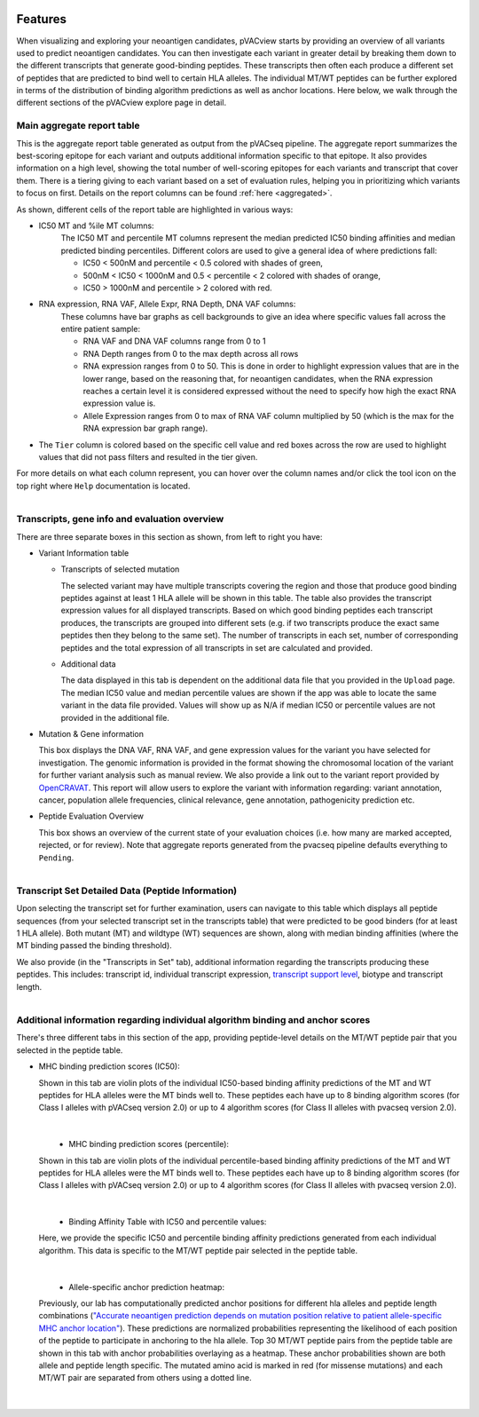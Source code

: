 .. image:: ../images/pVACview_logo_trans-bg_sm_v4b.png
    :align: right
    :alt: pVACview logo

.. raw:: html

  <style> .large {font-size: 70%; font-weight: bold} </style>
  <style> .bold {font-size: 100%; font-weight: bold} </style>

.. role:: large
.. role:: bold

.. _features_pvacview_label:

Features
---------------

When visualizing and exploring your neoantigen candidates, pVACview starts by providing an overview of all variants used to predict neoantigen candidates. You can then investigate each variant in
greater detail by breaking them down to the different transcripts that generate good-binding peptides. These transcripts then often each produce a different set of peptides that are predicted
to bind well to certain HLA alleles. The individual MT/WT peptides can be further explored in terms of the distribution of binding algorithm predictions as well as anchor locations. Here below, we walk through
the different sections of the pVACview explore page in detail.



:large:`Main aggregate report table`
_____________________________________

This is the aggregate report table generated as output from the pVACseq pipeline. The aggregate report summarizes the best-scoring epitope for each variant and outputs additional information specific to that epitope.
It also provides information on a high level, showing the total number of well-scoring epitopes for each variants and transcript that cover them. There is a tiering giving to each variant based on a set of evaluation rules,
helping you in prioritizing which variants to focus on first. Details on the report columns can be found :ref:`here <aggregated>`.

As shown, different cells of the report table are highlighted in various ways:

- :bold:`IC50 MT and %ile MT columns:`
    The IC50 MT and percentile MT columns represent the median predicted IC50 binding affinities and median predicted binding percentiles.
    Different colors are used to give a general idea of where predictions fall:

    - IC50 < 500nM and percentile < 0.5 colored with shades of green,
    - 500nM < IC50 < 1000nM and 0.5 < percentile < 2 colored with shades of orange,
    - IC50 > 1000nM and percentile > 2 colored with red.

- :bold:`RNA expression, RNA VAF, Allele Expr, RNA Depth, DNA VAF columns:`
    These columns have bar graphs as cell backgrounds to give an idea where specific values fall across the entire patient sample:

    - RNA VAF and DNA VAF columns range from 0 to 1
    - RNA Depth ranges from 0 to the max depth across all rows
    - RNA expression ranges from 0 to 50. This is done in order to highlight expression values that are in the lower range, based on the reasoning that, for neoantigen candidates, when the RNA expression reaches a certain level it is considered expressed without the need to specify how high the exact RNA expression value is.
    - Allele Expression ranges from 0 to max of RNA VAF column multiplied by 50 (which is the max for the RNA expression bar graph range).

- The ``Tier`` column is colored based on the specific cell value and red boxes across the row are used to highlight values that did not pass filters and resulted in the tier given.

For more details on what each column represent, you can hover over the column names and/or click the tool icon on the top right where ``Help`` documentation is located.

.. figure:: ../images/screenshots/pvacview-main_table.png
    :width: 1000px
    :height: 300px
    :align: right
    :figclass: align-left



:large:`Transcripts, gene info and evaluation overview`
________________________________________________________

There are three separate boxes in this section as shown, from left to right you have:

- :bold:`Variant Information table`

  - Transcripts of selected mutation

    The selected variant may have multiple transcripts covering the region and those that produce good binding peptides against at least 1 HLA allele will be shown in this table. The table
    also provides the transcript expression values for all displayed transcripts. Based on which good binding peptides
    each transcript produces, the transcripts are grouped into different sets (e.g. if two transcripts produce the
    exact same peptides then they belong to the same set). The number of transcripts in each set, number of corresponding
    peptides and the total expression of all transcripts in set are calculated and provided.

  - Additional data

    The data displayed in this tab is dependent on the additional data file that you provided in the ``Upload`` page. The median IC50 value and median percentile values are shown if the app
    was able to locate the same variant in the data file provided. Values will show up as N/A if median IC50 or percentile values are not provided in the additional file.

- :bold:`Mutation & Gene information`

  This box displays the DNA VAF, RNA VAF, and gene expression values for the variant you have selected for investigation.
  The genomic information is provided in the format showing the chromosomal location of the variant for further variant analysis such as manual review.
  We also provide a link out to the variant report provided by `OpenCRAVAT <https://opencravat.org/>`_. This report will allow users to explore the variant with information regarding:
  variant annotation, cancer, population allele frequencies, clinical relevance, gene annotation, pathogenicity prediction etc.

- :bold:`Peptide Evaluation Overview`

  This box shows an overview of the current state of your evaluation choices (i.e. how many are marked accepted, rejected, or for review). Note that aggregate reports generated from the pvacseq pipeline defaults everything to ``Pending``.

.. figure:: ../images/screenshots/pvacview-middle_section.png
    :width: 1000px
    :height: 150px
    :align: right
    :alt: pVACview Upload
    :figclass: align-left


:large:`Transcript Set Detailed Data (Peptide Information)`
____________________________

Upon selecting the transcript set for further examination, users can navigate to this table which displays
all peptide sequences (from your selected transcript set in the transcripts table) that were predicted to be good binders
(for at least 1 HLA allele). Both mutant (MT) and wildtype (WT) sequences
are shown, along with median binding affinities (where the MT binding passed the binding threshold).

.. figure:: ../images/screenshots/pvacview-peptide_table.png
    :width: 1000px
    :height: 200px
    :align: right
    :alt: pVACview Upload
    :figclass: align-left

We also provide (in the "Transcripts in Set" tab), additional information regarding the transcripts producing these peptides.
This includes: transcript id, individual transcript expression, `transcript support level <http://uswest.ensembl.org/info/genome/genebuild/transcript_quality_tags.html>`_, biotype and transcript length.

.. figure:: ../images/screenshots/pvacview-transcript_set.png
    :width: 1000px
    :height: 200px
    :align: right
    :alt: pVACview Upload
    :figclass: align-left



:large:`Additional information regarding individual algorithm binding and anchor scores`
__________________________________________________________________________________________

There's three different tabs in this section of the app, providing peptide-level details on the MT/WT peptide pair that you selected in the peptide table.

- :bold:`MHC binding prediction scores (IC50):`

  Shown in this tab are violin plots of the individual IC50-based binding affinity predictions of the MT and WT peptides for HLA alleles were the MT binds well to.
  These peptides each have up to 8 binding algorithm scores (for Class I alleles with pVACseq version 2.0) or up to 4 algorithm scores (for Class II alleles with pvacseq version 2.0).

|

  .. figure:: ../images/screenshots/pvacview-additional_info_1.png
      :width: 1000px
      :height: 350px
      :align: left
      :alt: pVACview Upload
      :figclass: align-left


- :bold:`MHC binding prediction scores (percentile):`

  Shown in this tab are violin plots of the individual percentile-based binding affinity predictions of the MT and WT peptides for HLA alleles were the MT binds well to.
  These peptides each have up to 8 binding algorithm scores (for Class I alleles with pVACseq version 2.0) or up to 4 algorithm scores (for Class II alleles with pvacseq version 2.0).

|

  .. figure:: ../images/screenshots/pvacview-additional_info_2.png
          :width: 1000px
          :height: 350px
          :align: left
          :figclass: align-left

- :bold:`Binding Affinity Table with IC50 and percentile values:`

  Here, we provide the specific IC50 and percentile binding affinity predictions generated from each individual algorithm.
  This data is specific to the MT/WT peptide pair selected in the peptide table.

|

  .. figure:: ../images/screenshots/pvacview-additional_info_3.png
              :width: 1000px
              :height: 250px
              :align: left
              :figclass: align-left

- :bold:`Allele-specific anchor prediction heatmap:`

  Previously, our lab has computationally predicted anchor positions for different hla alleles and peptide length combinations
  (`"Accurate neoantigen prediction depends on mutation position relative to patient allele-specific MHC anchor location" <https://www.biorxiv.org/content/10.1101/2020.12.08.416271v1>`_).
  These predictions are normalized probabilities representing the likelihood of each position of the peptide to participate in anchoring to the hla allele.
  Top 30 MT/WT peptide pairs from the peptide table are shown in this tab with anchor probabilities overlaying as a heatmap. These anchor probabilities shown are both allele and peptide length specific.
  The mutated amino acid is marked in red (for missense mutations) and each MT/WT pair are separated from others using a dotted line.

|

  .. figure:: ../images/screenshots/pvacview-additional_info_4.png
              :width: 1000px
              :height: 350px
              :align: left
              :figclass: align-left
